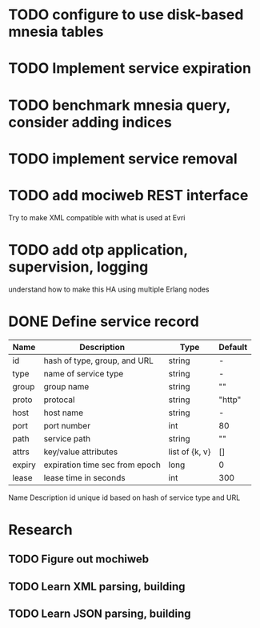 * TODO configure to use disk-based mnesia tables
* TODO Implement service expiration
* TODO benchmark mnesia query, consider adding indices
* TODO implement service removal
* TODO add mociweb REST interface
Try to make XML compatible with what is used at Evri
* TODO add otp application, supervision, logging
understand how to make this HA using multiple Erlang nodes
* DONE Define service record
| Name   | Description                    | Type           | Default     |
|--------+--------------------------------+----------------+-------------|
| id     | hash of type, group, and URL   | string         | -           |
| type   | name of service type           | string         | -           |
| group  | group name                     | string         | ""          |
| proto  | protocal                       | string         | "http"      |
| host   | host name                      | string         | -           |
| port   | port number                    | int            | 80          |
| path   | service path                   | string         | ""          |
| attrs  | key/value attributes           | list of {k, v} | []          |
| expiry | expiration time sec from epoch | long           | 0           |
| lease  | lease time in seconds          | int            | 300         |


  

Name	Description
id	unique id based on hash of service type and URL

* Research
** TODO Figure out mochiweb
** TODO Learn XML parsing, building
** TODO Learn JSON parsing, building

